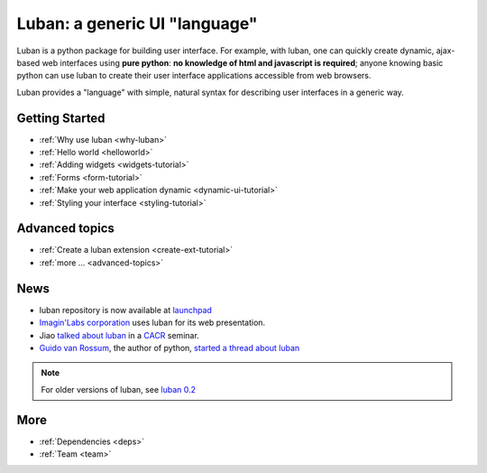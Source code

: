 Luban: a generic UI "language"
==============================

Luban is a python package for building user interface. 
For example, with luban, one can quickly create 
dynamic, ajax-based web
interfaces using **pure python**: **no knowledge of html and javascript
is required**; anyone knowing basic python can use luban to
create their user interface applications accessible from web browsers.

Luban provides a "language" with simple, natural syntax
for describing user interfaces in a generic way. 


Getting Started
---------------

* :ref:`Why use luban <why-luban>`
* :ref:`Hello world <helloworld>`
* :ref:`Adding widgets <widgets-tutorial>`
* :ref:`Forms <form-tutorial>`
* :ref:`Make your web application dynamic <dynamic-ui-tutorial>`
* :ref:`Styling your interface <styling-tutorial>`


Advanced topics
---------------
* :ref:`Create a luban extension <create-ext-tutorial>`
* :ref:`more ... <advanced-topics>`


News
----

* luban repository is now available at `launchpad <https://launchpad.net/luban>`_
* `Imagin'Labs corporation <http://imaginlabs.com>`_ uses luban for its web presentation.
* Jiao `talked about luban <http://www.cacr.caltech.edu/main/?p=987>`_ in a `CACR <http://www.cacr.caltech.edu>`_ seminar.
* `Guido van Rossum <http://www.python.org/~guido>`_, the author of python,
  `started a thread about luban <https://plus.google.com/115212051037621986145/posts/ThMuTvwut9g>`_

.. note::
   For older versions of luban, see `luban 0.2 <http://luban.danse.us>`_


More
----

.. * :ref:`Frequently asked questions <faqs>`
* :ref:`Dependencies <deps>`
* :ref:`Team <team>`
